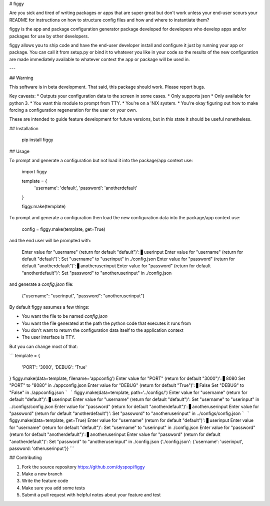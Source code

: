 # figgy

Are you sick and tired of writing packages or apps that are super great but don't work unless your end-user scours your README for instructions on how to structure config files and how and where to instantiate them? 

figgy is the app and package configuration generator package developed for developers who develop apps and/or packages for use by other developers.

figgy allows you to ship code and have the end-user developer install and configure it just by running your app or package. You can call it from setup.py or bind it to whatever you like in your code so the results of the new configuration are made immediately available to whatever context the app or package will be used in.

---

## Warning

This software is in beta development. That said, this package should work. Please report bugs.

Key caveats:
* Outputs your configuration data to the screen in some cases.
* Only supports json
* Only available for python 3.
* You want this module to prompt from TTY.
* You're on a 'NIX system.
* You're okay figuring out how to make forcing a configuration regeneration for the user on your own.

These are intended to guide feature development for future versions, but in this state it should be useful nonetheless.

## Installation

    pip install figgy

## Usage

To prompt and generate a configuration but not load it into the package/app context use:

    import figgy

    template = {
        'username': 'default',
        'password': 'anotherdefault'
    }

    figgy.make(template)

To prompt and generate a configuration then load the new configuration data into the package/app context use:

    config = figgy.make(template, get=True)

and the end user will be prompted with:

    Enter value for "username"
    (return for default "default")': ▋userinput
    Enter value for "username"
    (return for default "default")': 
    Set "username" to "userinput" in ./config.json
    Enter value for "password"
    (return for default "anotherdefault")': ▋anotheruserinput
    Enter value for "password"
    (return for default "anotherdefault")': 
    Set "password" to "anotheruserinput" in ./config.json

and generate a `config.json` file:

    {"username": "userinput", "password": "anotheruserinput"}

By default figgy assumes a few things:

* You want the file to be named `config.json`
* You want the file generated at the path the python code that executes it runs from
* You don't want to return the configuration data itself to the application context
* The user interface is TTY. 

But you can change most of that:


```
template = {
    'PORT': '3000',
    'DEBUG': 'True'
}
figgy.make(data=template, filename='appconfig')
Enter value for "PORT"
(return for default "3000")': ▋8080
Set "PORT" to "8080" in ./appconfig.json
Enter value for "DEBUG"
(return for default "True")': ▋False
Set "DEBUG" to "False" in ./appconfig.json
```
```
figgy.make(data=template, path='../configs/')
Enter value for "username"
(return for default "default")': ▋userinput
Enter value for "username"
(return for default "default")': 
Set "username" to "userinput" in ../configs/config.json
Enter value for "password"
(return for default "anotherdefault")': ▋anotheruserinput
Enter value for "password"
(return for default "anotherdefault")': 
Set "password" to "anotheruserinput" in ../configs/config.json
```
```
figgy.make(data=template, get=True)
Enter value for "username"
(return for default "default")': ▋userinput
Enter value for "username"
(return for default "default")': 
Set "username" to "userinput" in ./config.json
Enter value for "password"
(return for default "anotherdefault")': ▋anotheruserinput
Enter value for "password"
(return for default "anotherdefault")': 
Set "password" to "anotheruserinput" in ./config.json
{'./config.json': {'username': 'userinput', password: 'otheruserinput'}}
```

## Contributing

1. Fork the source repository https://github.com/dyspop/figgy 
2. Make a new branch
3. Write the feature code
4. Make sure you add some tests
5. Submit a pull request with helpful notes about your feature and test


